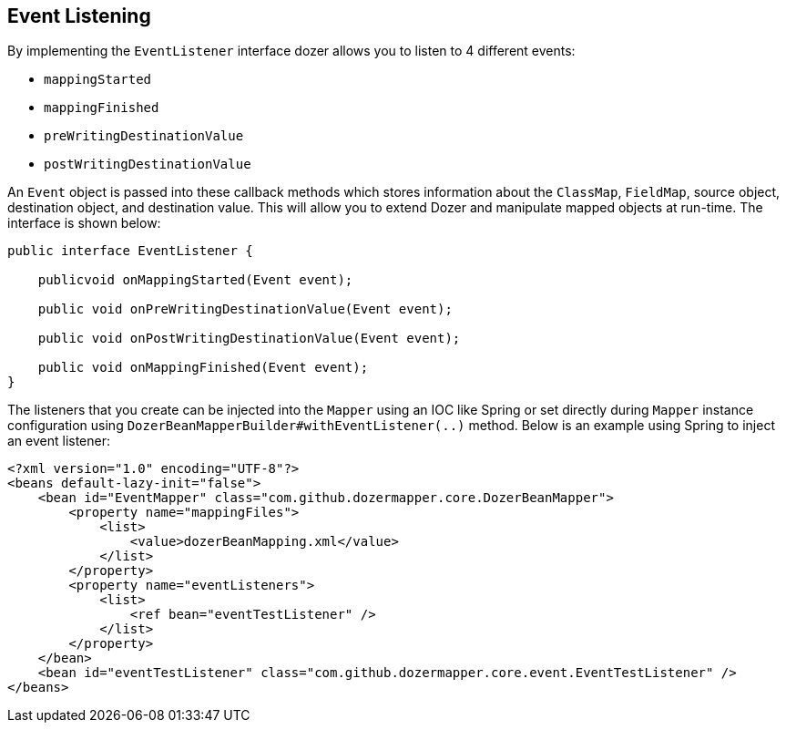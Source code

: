 == Event Listening
By implementing the `EventListener` interface dozer allows you to listen to
4 different events:

* `mappingStarted`
* `mappingFinished`
* `preWritingDestinationValue`
* `postWritingDestinationValue`

An `Event` object is passed into these callback methods which stores
information about the `ClassMap`, `FieldMap`, source object, destination
object, and destination value. This will allow you to extend Dozer and
manipulate mapped objects at run-time. The interface is shown below:

[source,java,prettyprint]
----
public interface EventListener {

    publicvoid onMappingStarted(Event event);

    public void onPreWritingDestinationValue(Event event);

    public void onPostWritingDestinationValue(Event event);

    public void onMappingFinished(Event event);
}
----

The listeners that you create can be injected into the `Mapper`
using an IOC like Spring or set directly during `Mapper` instance configuration
using `DozerBeanMapperBuilder#withEventListener(..)` method. Below is an example
using Spring to inject an event listener:

[source,xml,prettyprint]
----
<?xml version="1.0" encoding="UTF-8"?>
<beans default-lazy-init="false">
    <bean id="EventMapper" class="com.github.dozermapper.core.DozerBeanMapper">
        <property name="mappingFiles">
            <list>
                <value>dozerBeanMapping.xml</value>
            </list>
        </property>
        <property name="eventListeners">
            <list>
                <ref bean="eventTestListener" />
            </list>
        </property>
    </bean>
    <bean id="eventTestListener" class="com.github.dozermapper.core.event.EventTestListener" />
</beans>
----
